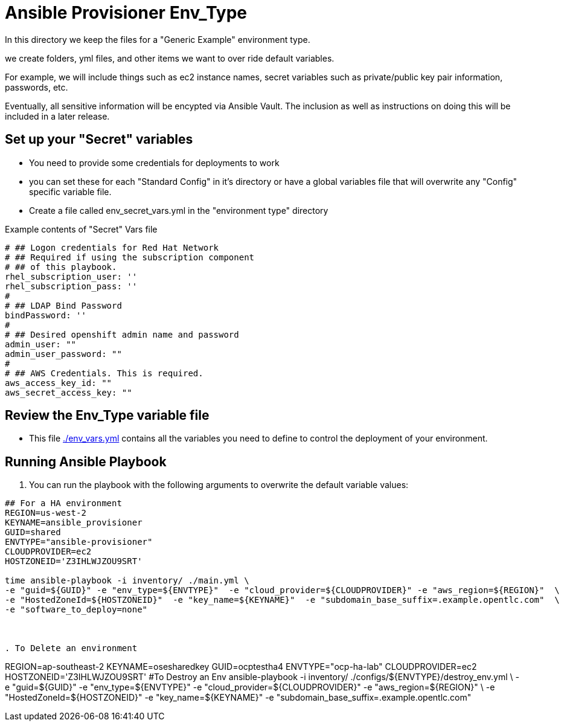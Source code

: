 = Ansible Provisioner Env_Type

In this directory we keep the files for a "Generic Example" environment type.

we create folders, yml files, and other items we want to over ride default variables.

For example, we will include things such as ec2 instance names, secret
variables such as private/public key pair information, passwords, etc.

Eventually, all sensitive information will be encypted via Ansible Vault. The
inclusion as well as instructions on doing this will be included in a later
release.

== Set up your "Secret" variables

* You need to provide some credentials for deployments to work
* you can set these for each "Standard Config" in it's directory or have a
 global variables file that will overwrite any "Config" specific variable file.

* Create a file called env_secret_vars.yml in the "environment type" directory

.Example contents of "Secret" Vars file
----
# ## Logon credentials for Red Hat Network
# ## Required if using the subscription component
# ## of this playbook.
rhel_subscription_user: ''
rhel_subscription_pass: ''
#
# ## LDAP Bind Password
bindPassword: ''
#
# ## Desired openshift admin name and password
admin_user: ""
admin_user_password: ""
#
# ## AWS Credentials. This is required.
aws_access_key_id: ""
aws_secret_access_key: ""
----

== Review the Env_Type variable file

* This file link:./env_vars.yml[./env_vars.yml] contains all the variables you
 need to define to control the deployment of your environment.

== Running Ansible Playbook



. You can run the playbook with the following arguments to overwrite the default variable values:
[source,bash]
----

## For a HA environment
REGION=us-west-2
KEYNAME=ansible_provisioner
GUID=shared
ENVTYPE="ansible-provisioner"
CLOUDPROVIDER=ec2
HOSTZONEID='Z3IHLWJZOU9SRT'

time ansible-playbook -i inventory/ ./main.yml \
-e "guid=${GUID}" -e "env_type=${ENVTYPE}"  -e "cloud_provider=${CLOUDPROVIDER}" -e "aws_region=${REGION}"  \
-e "HostedZoneId=${HOSTZONEID}"  -e "key_name=${KEYNAME}"  -e "subdomain_base_suffix=.example.opentlc.com"  \
-e "software_to_deploy=none"



. To Delete an environment
----

REGION=ap-southeast-2
KEYNAME=osesharedkey
GUID=ocptestha4
ENVTYPE="ocp-ha-lab"
CLOUDPROVIDER=ec2
HOSTZONEID='Z3IHLWJZOU9SRT'
#To Destroy an Env
ansible-playbook -i inventory/ ./configs/${ENVTYPE}/destroy_env.yml \
 -e "guid=${GUID}" -e "env_type=${ENVTYPE}"  -e "cloud_provider=${CLOUDPROVIDER}" -e "aws_region=${REGION}"  \
 -e "HostedZoneId=${HOSTZONEID}"  -e "key_name=${KEYNAME}"  -e "subdomain_base_suffix=.example.opentlc.com"


----
